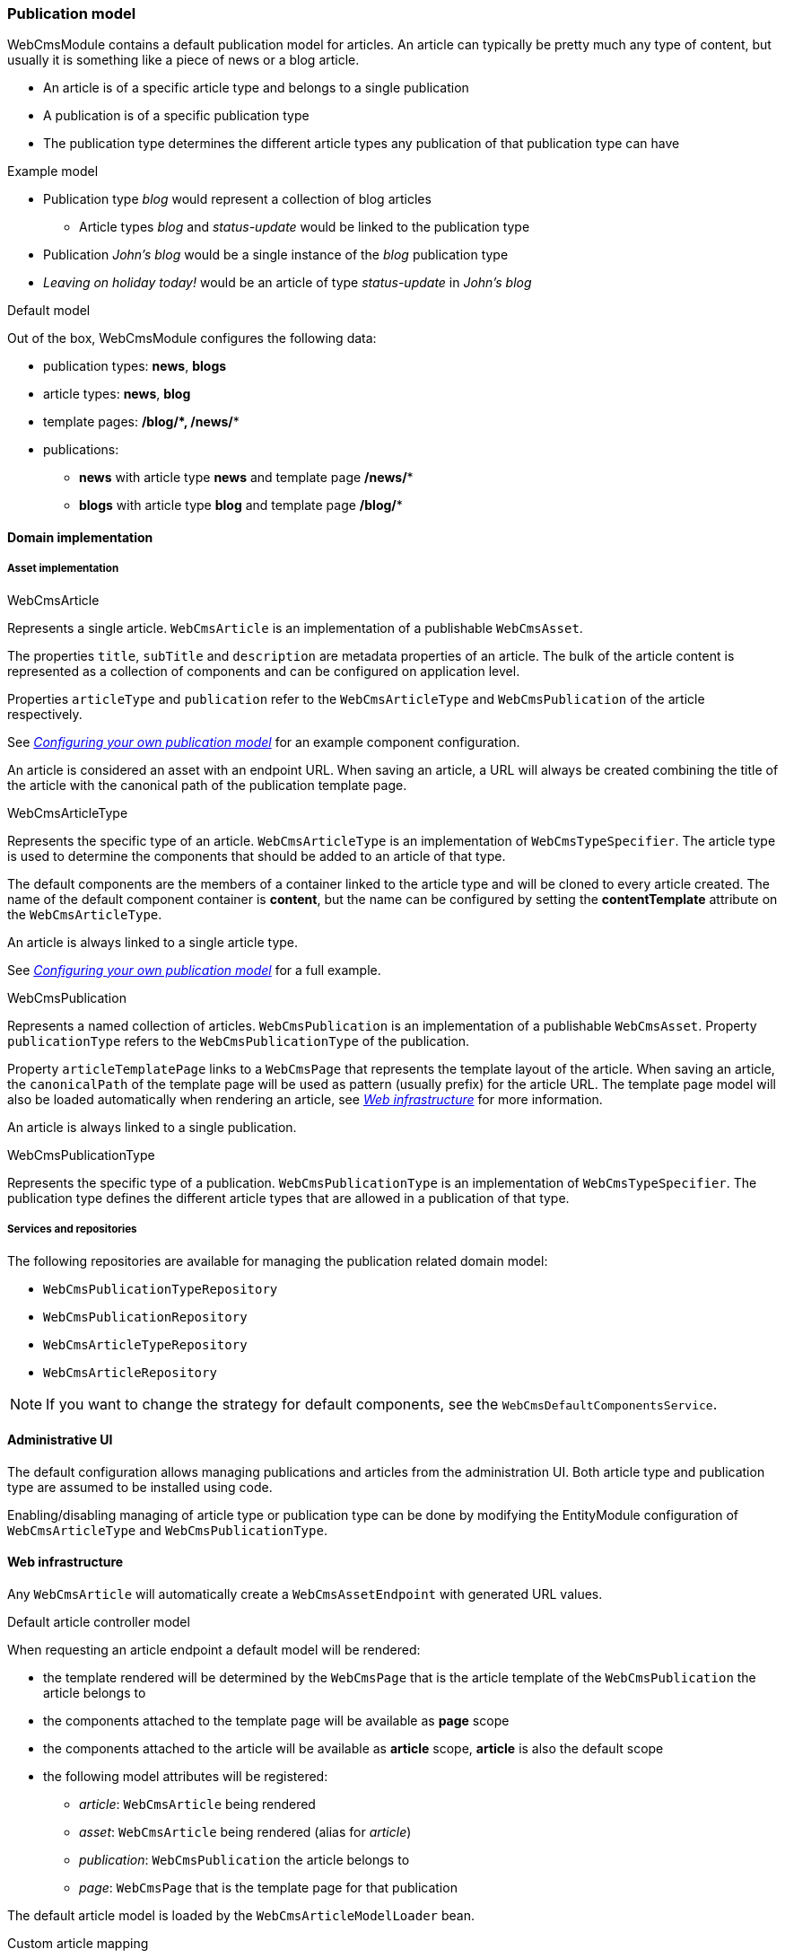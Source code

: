 [[PublicationModel-overview]]
=== Publication model

WebCmsModule contains a default publication model for articles.
An article can typically be pretty much any type of content, but usually it is something like a piece of news or a blog article.

* An article is of a specific article type and belongs to a single publication
* A publication is of a specific publication type
* The publication type determines the different article types any publication of that publication type can have

.Example model
* Publication type _blog_ would represent a collection of blog articles
** Article types _blog_ and _status-update_ would be linked to the publication type
* Publication _John's blog_ would be a single instance of the _blog_ publication type
* _Leaving on holiday today!_ would be an article of type _status-update_ in _John's blog_

.Default model
Out of the box, WebCmsModule configures the following data:

 * publication types: *news*, *blogs*
 * article types: *news*, *blog*
 * template pages: */blog/****, ***/news/**

 * publications:
 ** *news* with article type *news* and template page */news/**
 ** *blogs* with article type *blog* and template page */blog/**

==== Domain implementation

===== Asset implementation

.WebCmsArticle
Represents a single article.
`WebCmsArticle` is an implementation of a publishable `WebCmsAsset`.

The properties `title`, `subTitle` and `description` are metadata properties of an article.
The bulk of the article content is represented as a collection of components and can be configured on application level.

Properties `articleType` and `publication` refer to the `WebCmsArticleType` and `WebCmsPublication` of the article respectively.

See _<<configuring-publication-model>>_ for an example component configuration.

An article is considered an asset with an endpoint URL.
When saving an article, a URL will always be created combining the title of the article with the canonical path of the publication template page.

.WebCmsArticleType
Represents the specific type of an article.
`WebCmsArticleType` is an implementation of `WebCmsTypeSpecifier`.
The article type is used to determine the components that should be added to an article of that type.

The default components are the members of a container linked to the article type and will be cloned to every article created.
The name of the default component container is *content*, but the name can be configured by setting the *contentTemplate* attribute on the `WebCmsArticleType`.

An article is always linked to a single article type.

See _<<configuring-publication-model>>_ for a full example.

.WebCmsPublication
Represents a named collection of articles.
`WebCmsPublication` is an implementation of a publishable `WebCmsAsset`.
Property `publicationType` refers to the `WebCmsPublicationType` of the publication.

Property `articleTemplatePage` links to a `WebCmsPage` that represents the template layout of the article.
When saving an article, the `canonicalPath` of the template page will be used as pattern (usually prefix) for the article URL.
The template page model will also be loaded automatically when rendering an article, see _<<article-web-model>>_ for more information.

An article is always linked to a single publication.

.WebCmsPublicationType
Represents the specific type of a publication.
`WebCmsPublicationType` is an implementation of `WebCmsTypeSpecifier`.
The publication type defines the different article types that are allowed in a publication of that type.

===== Services and repositories
The following repositories are available for managing the publication related domain model:

* `WebCmsPublicationTypeRepository`
* `WebCmsPublicationRepository`
* `WebCmsArticleTypeRepository`
* `WebCmsArticleRepository`

NOTE: If you want to change the strategy for default components, see the `WebCmsDefaultComponentsService`.

==== Administrative UI
The default configuration allows managing publications and articles from the administration UI.
Both article type and publication type are assumed to be installed using code.

Enabling/disabling managing of article type or publication type can be done by modifying the EntityModule configuration of `WebCmsArticleType` and `WebCmsPublicationType`.

[[article-web-model]]
==== Web infrastructure
Any `WebCmsArticle` will automatically create a `WebCmsAssetEndpoint` with generated URL values.

.Default article controller model
When requesting an article endpoint a default model will be rendered:

* the template rendered will be determined by the `WebCmsPage` that is the article template of the `WebCmsPublication` the article belongs to
* the components attached to the template page will be available as *page* scope
* the components attached to the article will be available as *article* scope, *article* is also the default scope
* the following model attributes will be registered:
** _article_: `WebCmsArticle` being rendered
** _asset_: `WebCmsArticle` being rendered (alias for _article_)
** _publication_: `WebCmsPublication` the article belongs to
** _page_: `WebCmsPage` that is the template page for that publication

The default article model is loaded by the `WebCmsArticleModelLoader` bean.

.Custom article mapping
You can create your own article handler by using `@WebCmsArticleMapping` annotation.
The `@WebCmsArticleMapping` annotation can be combined with other `@RequestMapping` annotations to create a specific match.

[source,java,indent=0]
[subs="verbatim,quotes,attributes"]
----
@WebCmsArticleMapping(publicationType = "news") // <1>
public void extendNewsArticleModel( WebCmsArticle article, Model model ) {
    model.addAttribute( "extraData", ... );
}

@GetMapping // <2>
@WebCmsArticleMapping(publicationType = "news", articleType = "breaking-news") // <2>
@IgnoreEndpointModel // <3>
public String renderBreakingNews( WebCmsArticle article, Model model ) {
    model.addAttribute( "article", article );
    return "th/my-app/breaking-news";
}
----

<1> Handler method that will be used for any article in a publication of type _news_, provided there is not more specific handler (see next).
 The default article model will still be loaded, this handler only adds a model attribute.
 This handler method could optionally return a view, but since it does not, the view being rendered is still determined by the default model.

<2> Handler method for an article of type _breaking-news_ inside a _news_ publication, provided the article is requested using the HTTP _GET_ method.

<3> The `@IgnoreEndpointModel` annotation suppresses the default article model from being loaded.
 The handler method should fully initialize the model required as well as return the view that should be rendered.

==== Importing data
Most domain data of the publication model can be imported using YAML.
See _<<configuring-publication-model>>_ for a full example.

[[configuring-publication-model]]
==== Configuring your own publication model
This chapter describes a full example of defining a custom publication model.

We create an article type *Job* which represents a particular job offering.
A publication type *Jobs* can only contain *Job* articles.
And our publications *IT Jobs* and *Marketing Jobs* are example collections of different job offerings.

All required configuration is shown using the YAML data structures:

.Defining the article type
We create a Job article type that specifies the different content fields any Job article should have.

[source,yaml]
----
types:
  article: // <1>
    job: // <2>
      name: Job // <3>
      wcm:components: // <4>
        content:
          title: Job fields
          componentType: container
          wcm:components:  // <5>
            company:
              title: Company
              componentType: text-field
              sortIndex: 0
            description:
              title: Job description
              componentType: rich-text
              content: <h1>@@title@@</h1>  // <6>
              sortIndex: 1
            salary:
              title: Salary package
              componentType: rich-text
              sortIndex: 2
----

<1> YAML data path _types/article_ specifies the block defines a `WebCmsArticleType`
<2> The type key of this `WebCmsArticleType` is *job*, and should be unique within article types.
In a list YAML structure, this value would be specified using the `typeKey` attribute instead.
For a `WebCmsTypeSpecifier` the type key also determines the unique object id that will be generated, in this case this would be *wcm:type:article:job*.
<3> Descriptive name of the article type.
<4> Represents the components directly linked to the `WebCmsArticleType`.
In this case the component with name *content* and title *Job fields*.
The *content* component represents the content template for a new article of that type.
This means that when a new article is created, the *content* component will be cloned and attached directly to the new article.
<5> Represents the collection of components that make up the members of the *content* component.
These are the actual content fields of a job article.
These fields will be directly editable in the administration UI and the `sortIndex` determines both rendering and editing order.
<6> Special markers _@@title@@_, _@@subTitle@@_ and_@@description@@_ can be used to represent article properties.
When creating a new article these markers will be replaced by the actual property value of the newly created article.

.Defining the publication type
We create a Jobs publication type that can only hold articles with our Job article type.

[source,yaml]
----
types:
  publication: // <1>
    jobs: // <2>
      name: Jobs
      wcm:types: // <3>
        - linkType: article // <4>
          typeSpecifier: wcm:type:article:job  // <5>
----

<1> YAML data path _types/publication_ specifies the block defines a `WebCmsPublicationType`
<2> The type key of this `WebCmsPublicationType`, unique within publication types.
In a list YAML structure, this value would be specified using the `typeKey` attribute instead.
<3> The _wcm:types_ attribute defines a list of other `WebCmsTypeSpecifier` instances linked to the current entity being imported.
<4> We create an _article_ link type.
The link type can be any string value, but in case of a `WebCmsPublicationType` the article link type is used to refer to the `WebCmsArticleType` instances that are allowed in a publication of that `WebCmsPublicationType`.
<5> The unique object id of the `WebCmsArticleType` that is attached to this publication type.
Because a `WebCmsTypeSpecifierLink` can hold a reference to any `WebCmsTypeSpecifier`, we must use the globally unique object id.

.Creating the publications
We create two publications with our Jobs types.
Both publications use the same article template page for rendering the article
[source,yaml]
----
assets:
  page: // <1>
    - objectId: "wcm:asset:page:jobs-detail" // <2>
      canonicalPath: /jobs/*
      title: Job detail page
      pageType: template // <3>

  publication: // <4>
    it-jobs: // <5>
      name: IT Jobs
      publicationType: jobs // <6>
      published: true <7>
      articleTemplatePage: /jobs/* // <8>
    marketing-jobs:
      name: Marketing Jobs
      publicationType: jobs
      published: true
      articleTemplatePage: "wcm:asset:page:jobs-detail" // <8>
----

<1> YAML data path _assets/page_ specifies the block defines a `WebCmsPage`.
In this case we create the article template page that we'll refer to.
<2> Though not strictly required we manually define a unique object id for the page.
If omitted, the `canonicalPath` would serve as a unique identifier for referring to our page.
<3> Because our page serves as a template but it is not accessible by itself, we define it as a _template_ page type.
A template page will not get an endpoint or url created.
<4> YAML data path _assets/publication_ specifies the block defines a `WebCmsPublication`.
In this case we create our _IT Jobs_ and _Marketing Jobs_ publications.
<5> The publication key of this `WebCmsPublication`, unique within publications.
In a list YAML structure, this value would be specified using the `publicationKey` attribute instead.
We can use the `publicationKey` to refer to our publication in both code (eg. `@WebCmsArticleMapping`) and other YAML structures.
<6> We refer to our newly created _jobs_ publication type by using the publication `typeKey` value.
<7> We set our publication as published.
This ensures that all individually published articles of the publication will be actually available.
If a publication is not published (offline), none of its articles will be published.
<8> We link our publications to the template page we defined previously.
We can use either the `objectId` or the `canonicalPath` to refer to the `WebCmsPage`.

.Adding a sample job to our IT Jobs publication
[source,yaml]
----
assets:
 article: // <1>
    - title: "IT Manager EMEA @ Foreach" // <2>
      objectId: "wcm:asset:article:job-it-manager-emea" // <3>
      publication: jobs // <4>
      articleType: job // <4>
      description: Supposed to be online until August 2017  // <2>
      published: true // <5>
      wcm:components: // <6>
        content:
          wcm:components:
            company:
              content: Foreach
            description:
              content: A really cool job at a really great company.
            salary:
              content: Remuneration package discussable.
----

<1> YAML data path _assets/article_ specifies the block defines a `WebCmsArticle`.
<2> We set some direct properties of the `WebCmsArticle`: `title` and `description`.
Note that these are different than the content components, which could have the same name (eg. description).
<3> We manually provide a unique `objectId` to our article.
This is the only identifier for an article and is required if we ever want to update the article through data imports.
<4> We create an article in our Jobs publication, and give it the job article type.
Note that even we were to specify a different article type, the article would still be imported.
There is no hard validation during imports that only article types allowed for a publication can be imported.
<5> We publish the article upon creation.
This makes the article available online using a URL generated based on the article title and the article template page.
In our example, the generated url for the article would be _/jobs/it-manager-emea-foreach_
<6> We update the different content fields.
As each field is a member of the linked *content* component, this is the same as updating individual components.